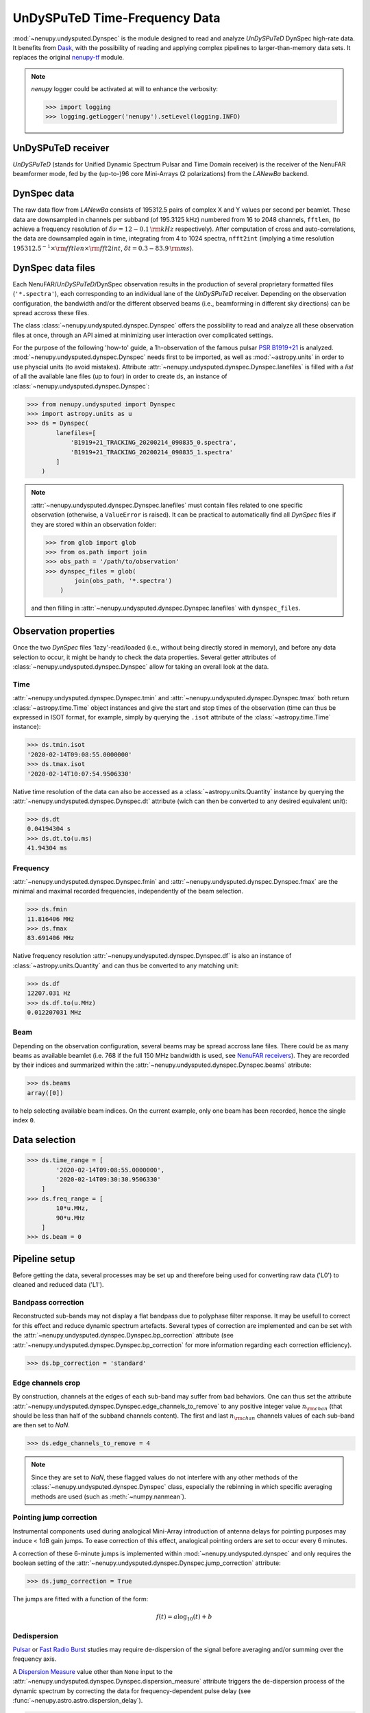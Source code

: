 .. _undysputed_reading_doc:

UnDySPuTeD Time-Frequency Data
==============================

:mod:`~nenupy.undysputed.Dynspec` is the module designed to
read and analyze *UnDySPuTeD* DynSpec high-rate data. It
benefits from `Dask <https://docs.dask.org/en/latest/>`_, with
the possibility of reading and applying complex pipelines
to larger-than-memory data sets.
It replaces the original `nenupy-tf <https://github.com/AlanLoh/nenupy-tf>`_
module.

.. note::
    `nenupy` logger could be activated at will to enhance the verbosity:

    >>> import logging
    >>> logging.getLogger('nenupy').setLevel(logging.INFO)

UnDySPuTeD receiver
-------------------

*UnDySPuTeD* (stands for Unified Dynamic Spectrum Pulsar and
Time Domain receiver) is the receiver of the NenuFAR
beamformer mode, fed by the (up-to-)96 core Mini-Arrays (2
polarizations) from the *LANewBa* backend. 

DynSpec data
------------

The raw data flow from *LANewBa* consists of 195312.5 pairs
of complex X and Y values per second per beamlet. These data
are downsampled in channels per subband (of 195.3125 kHz)
numbered from 16 to 2048 channels, ``fftlen``, (to achieve a
frequency resolution of :math:`\delta \nu = 12 - 0.1\, \rm{kHz}`
respectively). After computation of cross and auto-correlations,
the data are downsampled again in time, integrating from 4 to 1024
spectra, ``nfft2int`` (implying a time resolution :math:`195312.5^{-1} \times \rm{fftlen} \times \rm{fft2int}`,
:math:`\delta t = 0.3 - 83.9\, \rm{ms}`).

.. seealso::
    `DynSpec data product <https://nenufar.obs-nancay.fr/en/astronomer/#data-products>`_

DynSpec data files
------------------

Each NenuFAR/*UnDySPuTeD*/DynSpec observation results in the
production of several proprietary formatted files (``'*.spectra'``),
each corresponding to an individual lane of the *UnDySPuTeD* receiver.
Depending on the observation configuration, the bandwidth and/or
the different observed beams (i.e., beamforming in different sky
directions) can be spread accross these files.

The class :class:`~nenupy.undysputed.dynspec.Dynspec` offers
the possibility to read and analyze all these observation files
at once, through an API aimed at minimizing user interaction
over complicated settings.

For the purpose of the following 'how-to' guide, a 1h-observation
of the famous pulsar `PSR B1919+21 <https://en.wikipedia.org/wiki/PSR_B1919%2B21>`_
is analyzed. :mod:`~nenupy.undysputed.dynspec.Dynspec` needs
first to be imported, as well as :mod:`~astropy.units` in order
to use physcial units (to avoid mistakes).
Attribute :attr:`~nenupy.undysputed.dynspec.Dynspec.lanefiles`
is filled with a `list` of all the available lane files (up to four)
in order to create ``ds``, an instance of
:class:`~nenupy.undysputed.dynspec.Dynspec`:

>>> from nenupy.undysputed import Dynspec
>>> import astropy.units as u
>>> ds = Dynspec(
        lanefiles=[
            'B1919+21_TRACKING_20200214_090835_0.spectra',
            'B1919+21_TRACKING_20200214_090835_1.spectra'
        ]
    )

.. note::
    :attr:`~nenupy.undysputed.dynspec.Dynspec.lanefiles` must contain
    files related to one specific observation (otherwise, a ``ValueError``
    is raised). It can be practical to automatically find all
    *DynSpec* files if they are stored within an observation folder:

    >>> from glob import glob
    >>> from os.path import join
    >>> obs_path = '/path/to/observation'
    >>> dynspec_files = glob(
            join(obs_path, '*.spectra')
        )

    and then filling in :attr:`~nenupy.undysputed.dynspec.Dynspec.lanefiles`
    with ``dynspec_files``.

Observation properties
----------------------

Once the two *DynSpec* files 'lazy'-read/loaded (i.e., without
being directly stored in memory), and before any data
selection to occur, it might be handy to check the data
properties.
Several getter attributes of :class:`~nenupy.undysputed.dynspec.Dynspec`
allow for taking an overall look at the data.

Time
^^^^

:attr:`~nenupy.undysputed.dynspec.Dynspec.tmin` and
:attr:`~nenupy.undysputed.dynspec.Dynspec.tmax` both return
:class:`~astropy.time.Time` object instances and give the
start and stop times of the observation (time can thus be
expressed in ISOT format, for example, simply by querying the
``.isot`` attribute of the :class:`~astropy.time.Time`
instance):

>>> ds.tmin.isot
'2020-02-14T09:08:55.0000000'
>>> ds.tmax.isot
'2020-02-14T10:07:54.9506330'

Native time resolution of the data can also be accessed
as a :class:`~astropy.units.Quantity` instance by querying
the :attr:`~nenupy.undysputed.dynspec.Dynspec.dt` attribute 
(wich can then be converted to any desired equivalent
unit):  

>>> ds.dt
0.04194304 s
>>> ds.dt.to(u.ms)
41.94304 ms

Frequency
^^^^^^^^^

:attr:`~nenupy.undysputed.dynspec.Dynspec.fmin` and
:attr:`~nenupy.undysputed.dynspec.Dynspec.fmax` are the
minimal and maximal recorded frequencies, independently of
the beam selection.

>>> ds.fmin
11.816406 MHz
>>> ds.fmax
83.691406 MHz

Native frequency resolution 
:attr:`~nenupy.undysputed.dynspec.Dynspec.df` is also an
instance of :class:`~astropy.units.Quantity` and can thus
be converted to any matching unit:

>>> ds.df
12207.031 Hz
>>> ds.df.to(u.MHz)
0.012207031 MHz

Beam
^^^^

Depending on the observation configuration, several beams may
be spread accross lane files. There could be as many beams as
available beamlet (i.e. 768 if the full 150 MHz bandwidth is
used, see `NenuFAR receivers <https://nenufar.obs-nancay.fr/en/astronomer/#receivers>`_).
They are recorded by their indices and summarized within the
:attr:`~nenupy.undysputed.dynspec.Dynspec.beams` atribute:

>>> ds.beams
array([0])

to help selecting available beam indices. On the current example,
only one beam has been recorded, hence the single index ``0``.

Data selection
--------------

>>> ds.time_range = [
        '2020-02-14T09:08:55.0000000',
        '2020-02-14T09:30:30.9506330'
    ]
>>> ds.freq_range = [
        10*u.MHz,
        90*u.MHz
    ]
>>> ds.beam = 0

Pipeline setup
--------------

Before getting the data, several processes may be set up and
therefore being used for converting raw data ('L0') to cleaned
and reduced data ('L1').

Bandpass correction
^^^^^^^^^^^^^^^^^^^

Reconstructed sub-bands may not display a flat bandpass due
to polyphase filter response. It may be usefull to correct
for this effect and reduce dynamic spectrum artefacts.
Several types of correction are implemented and can be set
with the :attr:`~nenupy.undysputed.dynspec.Dynspec.bp_correction`
attribute (see :attr:`~nenupy.undysputed.dynspec.Dynspec.bp_correction`
for more information regarding each correction efficiency).

>>> ds.bp_correction = 'standard'

Edge channels crop
^^^^^^^^^^^^^^^^^^

By construction, channels at the edges of each sub-band may suffer
from bad behaviors. One can thus set the attribute
:attr:`~nenupy.undysputed.dynspec.Dynspec.edge_channels_to_remove`
to any positive integer value :math:`n_{\rm chan}` (that should be
less than half of the subband channels content). The first and last
:math:`n_{\rm chan}` channels values of each sub-band are then set to `NaN`.

>>> ds.edge_channels_to_remove = 4

.. note::

    Since they are set to `NaN`, these flagged values do not
    interfere with any other methods of the :class:`~nenupy.undysputed.dynspec.Dynspec`
    class, especially the rebinning in which specific averaging
    methods are used (such as :meth:`~numpy.nanmean`).

Pointing jump correction
^^^^^^^^^^^^^^^^^^^^^^^^

Instrumental components used during analogical Mini-Array
introduction of antenna delays for pointing purposes may
induce < 1dB gain jumps. To ease correction of this effect,
analogical pointing orders are set to occur every 6 minutes.

A correction of these 6-minute jumps is implemented within
:mod:`~nenupy.undysputed.dynspec` and only requires the
boolean setting of the :attr:`~nenupy.undysputed.dynspec.Dynspec.jump_correction`
attribute:

>>> ds.jump_correction = True

The jumps are fitted with a function of the form:

.. math::
    f(t) = a \log_{10} (t) + b

.. image:: ../_images/jumps.png
    :width: 800

Dedispersion
^^^^^^^^^^^^

`Pulsar <https://en.wikipedia.org/wiki/Pulsar>`_ or 
`Fast Radio Burst <https://en.wikipedia.org/wiki/Fast_radio_burst>`_
studies may require de-dispersion of the signal before averaging
and/or summing over the frequency axis.

A `Dispersion Measure <https://astronomy.swin.edu.au/cosmos/P/Pulsar+Dispersion+Measure>`_
value other than ``None`` input to the
:attr:`~nenupy.undysputed.dynspec.Dynspec.dispersion_measure` attribute
triggers the de-dispersion process of the dynamic spectrum by
correcting the data for frequency-dependent pulse delay
(see :func:`~nenupy.astro.astro.dispersion_delay`).

>>> ds.dispersion_measure = 12.4 * u.pc / (u.cm**3)

.. warning::
    Dedispersion cannot benefit from `Dask <https://docs.dask.org/en/latest/>`_
    computing performances by construction (it would require
    smart n-dimensional array indexing which is not currently
    a Dask feature).
    Therefore, depending on data native sampling in time and
    frequency, a too large selection may lead to memory error.
    Users are encouraged to ask for smaller data chunks and
    combine them afterward.

Averaging
^^^^^^^^^

Averaging data might be quite useful in order to handle them
in an easier way by reducing their size. Data can be averaged
in time (with a :math:`\Delta t` given as input to the
:attr:`~nenupy.undysputed.dynspec.Dynspec.rebin_dt` attribute)
or in frequency (with a :math:`\Delta \nu` given as input to the
:attr:`~nenupy.undysputed.dynspec.Dynspec.rebin_df` attribute):

>>> ds.rebin_dt = 0.2 * u.s
>>> ds.rebin_df = 195.3125 * u.kHz

Either of these attribute can be set to ``None``, in which case
the data are not averaged on the corresponding dimension. 

Result examples
---------------

Raw data averaged
^^^^^^^^^^^^^^^^^

The first example follows exactly the previous steps,
although, aiming for raw data visulaization, the gain jump
correction and the de-dispersion processes are deactivated.
Stokes I data are averaged and returned thanks to the
:meth:`~nenupy.undysputed.dynspec.Dynspec.get` method and
stored in the ``result`` variable, which is a
:class:`~nenupy.beamlet.sdata.SData` instance.
The dynamic spectrum is displayed with `matplotlib` after
subtraction by a median background to enhance the features.

.. code-block:: python
    :emphasize-lines: 12,13
    
    >>> from nenupy.undysputed import Dynspec
    >>> import astropy.units as u
    >>> import matplotlib.pyplot as plt

    >>> ds = Dynspec(lanefiles=dysnpec_files)

    >>> ds.time_range = ['2020-02-14T09:08:55.0000000', '2020-02-14T09:30:30.9506330']
    >>> ds.freq_range = [10*u.MHz, 90*u.MHz]
    >>> ds.beam = 0

    >>> ds.bp_correction = 'standard'
    >>> ds.jump_correction = False
    >>> ds.dispersion_measure = None
    >>> ds.rebin_dt = 0.2 * u.s
    >>> ds.rebin_df = 195.3125 * u.kHz
    
    >>> result = ds.get(stokes='i')

    >>> background = np.nanmedian(result.amp, axis=0)
    >>> plt.pcolormesh(
            result.time.datetime,
            result.freq.to(u.MHz).value,
            result.amp.T - background[:, np.newaxis],
        )

.. image:: ../_images/psrb1919_nojump.png
    :width: 800

Gain jump correction
^^^^^^^^^^^^^^^^^^^^

The previous example three significant 6-min jumps. They can
simply be corrected by setting :attr:`~nenupy.undysputed.dynspec.Dynspec.jump_correction`
to ``True``:

.. code-block:: python
    :emphasize-lines: 12
    
    >>> from nenupy.undysputed import Dynspec
    >>> import astropy.units as u
    >>> import matplotlib.pyplot as plt

    >>> ds = Dynspec(lanefiles=dysnpec_files)

    >>> ds.time_range = ['2020-02-14T09:08:55.0000000', '2020-02-14T09:30:30.9506330']
    >>> ds.freq_range = [10*u.MHz, 90*u.MHz]
    >>> ds.beam = 0

    >>> ds.bp_correction = 'standard'
    >>> ds.jump_correction = True
    >>> ds.dispersion_measure = None
    >>> ds.rebin_dt = 0.2 * u.s
    >>> ds.rebin_df = 195.3125 * u.kHz
    
    >>> result = ds.get(stokes='i')

    >>> background = np.nanmedian(result.amp, axis=0)
    >>> plt.pcolormesh(
            result.time.datetime,
            result.freq.to(u.MHz).value,
            result.amp.T - background[:, np.newaxis],
        )

.. image:: ../_images/psrb1919.png
    :width: 800

De-dispersion
^^^^^^^^^^^^^

Finally, as these are `PSR B1919+21 <https://en.wikipedia.org/wiki/PSR_B1919%2B21>`_
data, with a known dispersion measure of
:math:`\mathcal{D}\mathcal{M} = 12.4\, \rm{pc}\,\rm{cm}^{-3}`,
they can be de-dispersed by setting
:attr:`~nenupy.undysputed.dynspec.Dynspec.dispersion_measure`
to the pulsar's value:

.. code-block:: python
    :emphasize-lines: 13

    >>> from nenupy.undysputed import Dynspec
    >>> import astropy.units as u
    >>> import matplotlib.pyplot as plt

    >>> ds = Dynspec(lanefiles=dysnpec_files)

    >>> ds.time_range = ['2020-02-14T09:08:55.0000000', '2020-02-14T09:30:30.9506330']
    >>> ds.freq_range = [10*u.MHz, 90*u.MHz]
    >>> ds.beam = 0

    >>> ds.bp_correction = 'standard'
    >>> ds.jump_correction = False
    >>> ds.dispersion_measure = 12.4 *u.pc / (u.cm**3)
    >>> ds.rebin_dt = 0.2 * u.s
    >>> ds.rebin_df = 195.3125 * u.kHz
    
    >>> result = ds.get(stokes='i')

    >>> background = np.nanmedian(result.amp, axis=0)
    >>> plt.pcolormesh(
            result.time.datetime,
            result.freq.to(u.MHz).value,
            result.amp.T - background[:, np.newaxis],
        )

.. image:: ../_images/psrb1919_dedispersed.png
    :width: 800

The dynamic spectrum is now de-dispersed with two visible effects:

* The pulsar's pulses are now visible as vertical lines,
* The 'right-hand' part of the spectrum contains `~numpy.nan` values as data were shifted to compensate for the dispersion delay. 

